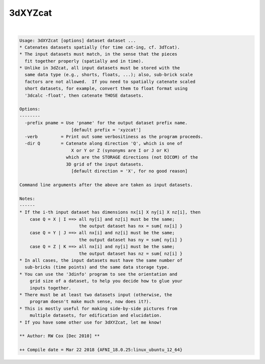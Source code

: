 .. _ahelp_3dXYZcat:

********
3dXYZcat
********

.. contents:: 
    :depth: 4 

| 

.. code-block:: none

    Usage: 3dXYZcat [options] dataset dataset ...
    * Catenates datasets spatially (for time cat-ing, cf. 3dTcat).
    * The input datasets must match, in the sense that the pieces
      fit together properly (spatially and in time).
    * Unlike in 3dZcat, all input datasets must be stored with the
      same data type (e.g., shorts, floats, ...); also, sub-brick scale
      factors are not allowed.  If you need to spatially catenate scaled
      short datasets, for example, convert them to float format using
      '3dcalc -float', then catenate THOSE datasets.
    
    Options:
    --------
      -prefix pname = Use 'pname' for the output dataset prefix name.
                        [default prefix = 'xyzcat']
      -verb         = Print out some verbositiness as the program proceeds.
      -dir Q        = Catenate along direction 'Q', which is one of
                        X or Y or Z (synonyms are I or J or K)
                      which are the STORAGE directions (not DICOM) of the
                      3D grid of the input datasets.
                        [default direction = 'X', for no good reason]
    
    Command line arguments after the above are taken as input datasets.
    
    Notes:
    ------
    * If the i-th input dataset has dimensions nx[i] X ny[i] X nz[i], then
        case Q = X | I ==> all ny[i] and nz[i] must be the same;
                           the output dataset has nx = sum{ nx[i] }
        case Q = Y | J ==> all nx[i] and nz[i] must be the same;
                           the output dataset has ny = sum{ ny[i] }
        case Q = Z | K ==> all nx[i] and ny[i] must be the same;
                           the output dataset has nz = sum{ nz[i] }
    * In all cases, the input datasets must have the same number of
      sub-bricks (time points) and the same data storage type.
    * You can use the '3dinfo' program to see the orientation and
        grid size of a dataset, to help you decide how to glue your
        inputs together.
    * There must be at least two datasets input (otherwise, the
        program doesn't make much sense, now does it?).
    * This is mostly useful for making side-by-side pictures from
        multiple datasets, for edification and elucidation.
    * If you have some other use for 3dXYZcat, let me know!
    
    ** Author: RW Cox [Dec 2010] **
    
    ++ Compile date = Mar 22 2018 {AFNI_18.0.25:linux_ubuntu_12_64}
